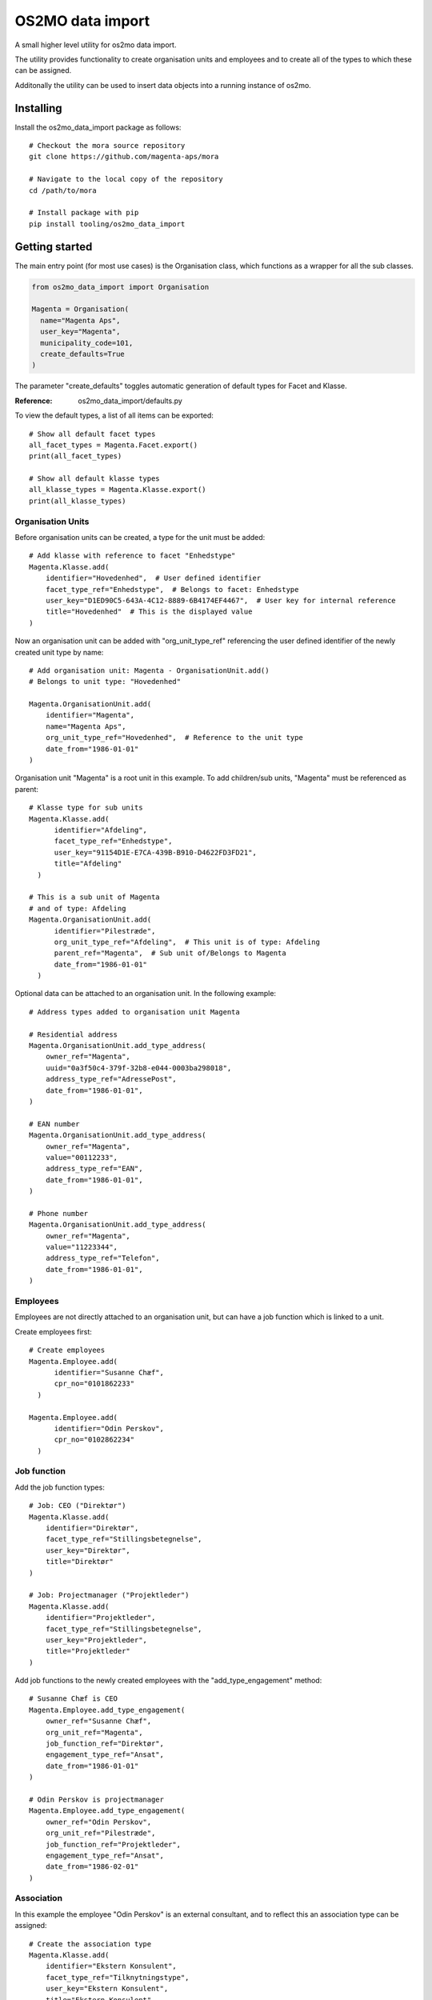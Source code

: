 OS2MO data import
=================

A small higher level utility for os2mo data import.

The utility provides functionality to create organisation units
and employees and to create all of the types to which these can be assigned.

Additonally the utility can be used to insert data objects
into a running instance of os2mo.


Installing
----------

Install the os2mo_data_import package as follows: ::

  # Checkout the mora source repository
  git clone https://github.com/magenta-aps/mora

  # Navigate to the local copy of the repository
  cd /path/to/mora

  # Install package with pip
  pip install tooling/os2mo_data_import


Getting started
---------------
The main entry point (for most use cases) is the Organisation class,
which functions as a wrapper for all the sub classes.


.. code-block:: python
   :caption: this.py
   :name: this-py

   print 'Explicit is better than implicit.'


.. code-block:: python

    from os2mo_data_import import Organisation

    Magenta = Organisation(
      name="Magenta Aps",
      user_key="Magenta",
      municipality_code=101,
      create_defaults=True
    )

The parameter "create_defaults" toggles automatic generation of default
types for Facet and Klasse.

:Reference:
  os2mo_data_import/defaults.py

To view the default types, a list of all items can be exported: ::

  # Show all default facet types
  all_facet_types = Magenta.Facet.export()
  print(all_facet_types)

  # Show all default klasse types
  all_klasse_types = Magenta.Klasse.export()
  print(all_klasse_types)


Organisation Units
""""""""""""""""""
Before organisation units can be created,
a type for the unit must be added: ::

  # Add klasse with reference to facet "Enhedstype"
  Magenta.Klasse.add(
      identifier="Hovedenhed",  # User defined identifier
      facet_type_ref="Enhedstype",  # Belongs to facet: Enhedstype
      user_key="D1ED90C5-643A-4C12-8889-6B4174EF4467",  # User key for internal reference
      title="Hovedenhed"  # This is the displayed value
  )


Now an organisation unit can be added with "org_unit_type_ref" referencing
the user defined identifier of the newly created unit type by name: ::

  # Add organisation unit: Magenta - OrganisationUnit.add()
  # Belongs to unit type: "Hovedenhed"

  Magenta.OrganisationUnit.add(
      identifier="Magenta",
      name="Magenta Aps",
      org_unit_type_ref="Hovedenhed",  # Reference to the unit type
      date_from="1986-01-01"
  )

Organisation unit "Magenta" is a root unit in this example.
To add children/sub units, "Magenta" must be referenced as parent: ::

  # Klasse type for sub units
  Magenta.Klasse.add(
        identifier="Afdeling",
        facet_type_ref="Enhedstype",
        user_key="91154D1E-E7CA-439B-B910-D4622FD3FD21",
        title="Afdeling"
    )

  # This is a sub unit of Magenta
  # and of type: Afdeling
  Magenta.OrganisationUnit.add(
        identifier="Pilestræde",
        org_unit_type_ref="Afdeling",  # This unit is of type: Afdeling
        parent_ref="Magenta",  # Sub unit of/Belongs to Magenta
        date_from="1986-01-01"
    )


Optional data can be attached to an organisation unit.
In the following example: ::

    # Address types added to organisation unit Magenta

    # Residential address
    Magenta.OrganisationUnit.add_type_address(
        owner_ref="Magenta",
        uuid="0a3f50c4-379f-32b8-e044-0003ba298018",
        address_type_ref="AdressePost",
        date_from="1986-01-01",
    )

    # EAN number
    Magenta.OrganisationUnit.add_type_address(
        owner_ref="Magenta",
        value="00112233",
        address_type_ref="EAN",
        date_from="1986-01-01",
    )

    # Phone number
    Magenta.OrganisationUnit.add_type_address(
        owner_ref="Magenta",
        value="11223344",
        address_type_ref="Telefon",
        date_from="1986-01-01",
    )

Employees
"""""""""
Employees are not directly attached to an organisation unit,
but can have a job function which is linked to a unit.

Create employees first: ::

  # Create employees
  Magenta.Employee.add(
        identifier="Susanne Chæf",
        cpr_no="0101862233"
    )

  Magenta.Employee.add(
        identifier="Odin Perskov",
        cpr_no="0102862234"
    )

Job function
""""""""""""
Add the job function types: ::

  # Job: CEO ("Direktør")
  Magenta.Klasse.add(
      identifier="Direktør",
      facet_type_ref="Stillingsbetegnelse",
      user_key="Direktør",
      title="Direktør"
  )

  # Job: Projectmanager ("Projektleder")
  Magenta.Klasse.add(
      identifier="Projektleder",
      facet_type_ref="Stillingsbetegnelse",
      user_key="Projektleder",
      title="Projektleder"
  )

Add job functions to the newly created employees
with the "add_type_engagement" method: ::

  # Susanne Chæf is CEO
  Magenta.Employee.add_type_engagement(
      owner_ref="Susanne Chæf",
      org_unit_ref="Magenta",
      job_function_ref="Direktør",
      engagement_type_ref="Ansat",
      date_from="1986-01-01"
  )

  # Odin Perskov is projectmanager
  Magenta.Employee.add_type_engagement(
      owner_ref="Odin Perskov",
      org_unit_ref="Pilestræde",
      job_function_ref="Projektleder",
      engagement_type_ref="Ansat",
      date_from="1986-02-01"
  )


Association
"""""""""""
In this example the employee "Odin Perskov" is an external consultant,
and to reflect this an association type can be assigned: ::

  # Create the association type
  Magenta.Klasse.add(
      identifier="Ekstern Konsulent",
      facet_type_ref="Tilknytningstype",
      user_key="Ekstern Konsulent",
      title="Ekstern Konsulent"
  )

  # Add the consultant association to "Odin Perskov":
  Magenta.Employee.add_type_association(
      owner_ref="Odin Perskov",
      org_unit_ref="Pilestræde",
      job_function_ref="Projektleder",
      association_type_ref="Ekstern Konsulent",
      address_uuid="0a3f50c4-379f-32b8-e044-0003ba298018",
      date_from="1986-10-01"
  )

In the following example an address is assigned to employee "Odin Perskov".
For residential addresses, valid UUID's are used to reference an address
from the "Danish registry of addresses" (DAR): ::

  Magenta.Employee.add_type_address(
      owner_ref="Odin Perskov",
      uuid="0a3f50a0-ef5a-32b8-e044-0003ba298018",  # Must be a valid DAR UUID
      address_type_ref="AdressePost",
      date_from="1986-11-01",
  )


Roles
"""""
To add a role type: ::

  # A role as contact for external projects
  Magenta.Klasse.add(
      identifier="Kontaktperson for eksterne projekter",
      facet_type_ref="Rolletype",
      title="Kontaktperson for eksterne projekter"
  )

  # Role assigned to "Odin Perskov"
  Magenta.Employee.add_type_role(
        owner_ref="Odin Perskov",
        org_unit_ref="Magenta",
        role_type_ref="Kontaktperson for eksterne projekter",
        date_from="1986-12-01"
    )

It systems
""""""""""
Generic IT systems can be created and assigned to employees with a specified "user_key",
which functions as a reference to a username, pin code etc.: ::

  # Create IT system: Database
  Magenta.Itsystem.add(
      identifier="Database",
      system_name="Database"
  )

  # Assign access to the database
  # with username "odpe@db"
  Magenta.Employee.add_type_itsystem(
      owner_ref="Odin Perskov",
      user_key="odpe@db",
      itsystem_ref="Database",
      date_from="1987-10-01"
  )

Manager type, level and responsibilities
""""""""""""""""""""""""""""""""""""""""
In order to assign employees as managers to an organisation unit,
the following types must be created:

 - manager type
 - manager level
 - A type for each responsibility

Create manager type: ::

  Magenta.Klasse.add(
      identifier="Direktør",
      facet_type_ref="Ledertyper",
      user_key="Direktør",
      title="Virksomhedens direktør"
  )

Create manager level: ::

  Magenta.Klasse.add(
      identifier="Højeste niveau",
      facet_type_ref="Lederniveau",
      user_key="Højeste niveau",
      title="Højeste niveau"
  )

Create several responsibilities: ::

  Magenta.Klasse.add(
      identifier="Tage beslutninger",
      facet_type_ref="Lederansvar",
      user_key="Tage beslutninger",
      title="Tage beslutninger"
  )

  Magenta.Klasse.add(
      identifier="Motivere medarbejdere",
      facet_type_ref="Lederansvar",
      user_key="Motivere medarbejdere",
      title="Motivere medarbejdere"
  )

  Magenta.Klasse.add(
      identifier="Betale løn",
      facet_type_ref="Lederansvar",
      user_key="Betale løn",
      title="Betale løn"
  )

Assign the manager position of Magenta to "Sussanne Chæf": ::

  Magenta.Employee.add_type_manager(
      owner_ref="Susanne Chæf",
      org_unit_ref="Magenta",
      manager_type_ref="Direktør",
      manager_level_ref="Højeste niveau",
      responsibility_list=["Tage beslutninger", "Motivere medarbejdere", "Betale løn"],
      date_from="1986-12-01",
  )


Preservation of UUIDs
"""""""""""""""""""""
If the system to be imported into MO contains UUIDs that should be preserved in MO,
it is possible to import the UUIDs for employees, organisational units, classes and
classifications. This is achieved by adding an extra uuid argument when creating the
object, eg: ::

  Magenta.Klasse.add(
      identifier="Betale løn",
      facet_type_ref="Lederansvar",
      uuid="195da2b6-e648-4bdc-add1-e22654996997",
      user_key="Betale løn",
      title="Betale løn"
  )


Continuous integration
""""""""""""""""""""""
It is possible to run the importer in a mode where the internal identifiers will
be stored in the special field 'integration_data' in LoRa. This identifier will
be recognized upon the next import and the object will be re-imported in contrast to
being created again. In effect this will turn the importer into a one-way integration
of the imported system.


Example
"""""""
If a "real" os2mo application is available,
a practial example is provided with contains similar import data
as the given examples above.

Feel free to run the "example.py" included in the repository:

Example: $MORA_REPO/tooling/os2mo_data_import/example.py

Run example: ::

  cd os2mo_data_import
  python example.py


Reference
---------
For more information on the os2mo project,
please refer to the official documentation.

Read the docs: https://mora.readthedocs.io/en/master/


Known Issues
------------
Current it is not possible to assign "Leave" (e.g. various types of leave of absence).

This issue is related to the validation of type assignments.

A fix for this will be provided shortly.


TODO
""""
 * Adapters must be reworked
